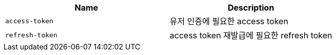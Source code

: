 |===
|Name|Description

|`+access-token+`
|유저 인증에 필요한 access token

|`+refresh-token+`
|access token 재발급에 필요한 refresh token

|===